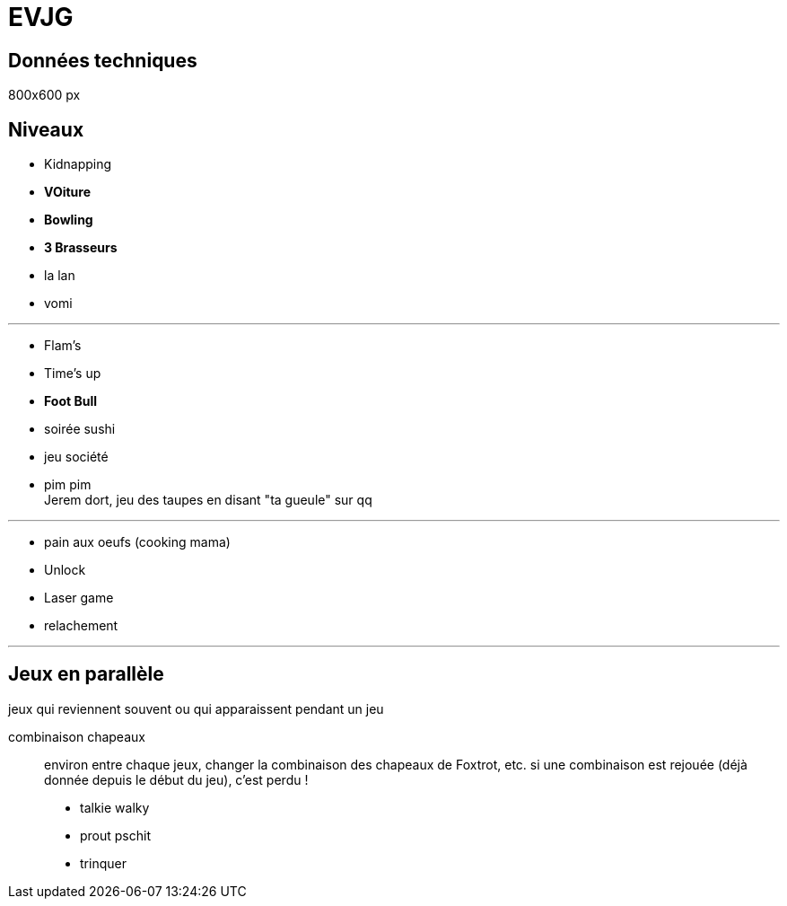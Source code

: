 = EVJG

== Données techniques

800x600 px


== Niveaux

- Kidnapping
 - **VOiture**
 - **Bowling **
- **3 Brasseurs**
- la lan
- vomi

---

- Flam's
- Time's up
- **Foot Bull**
- soirée sushi
- jeu société
- pim pim +
  Jerem dort, jeu des taupes en disant "ta gueule" sur qq

---

- pain aux oeufs (cooking mama)
- Unlock
- Laser game
- relachement

---

== Jeux en parallèle
jeux qui reviennent souvent ou qui apparaissent pendant un jeu

combinaison chapeaux::
 environ entre chaque jeux, changer la combinaison des chapeaux de Foxtrot, etc.
 si une combinaison est rejouée (déjà donnée depuis le début du jeu), c'est perdu !

- talkie walky
- prout pschit
- trinquer
